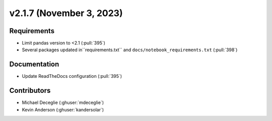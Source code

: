 *************************
v2.1.7 (November 3, 2023)
*************************

Requirements
------------
* Limit pandas version to <2.1 (:pull:`395`)
* Several packages updated in``requirements.txt`` and ``docs/notebook_requirements.txt`` (:pull:`398`)

Documentation
-------------
* Update ReadTheDocs configuration (:pull:`395`)

Contributors
------------
* Michael Deceglie (:ghuser:`mdeceglie`)
* Kevin Anderson (:ghuser:`kandersolar`)
